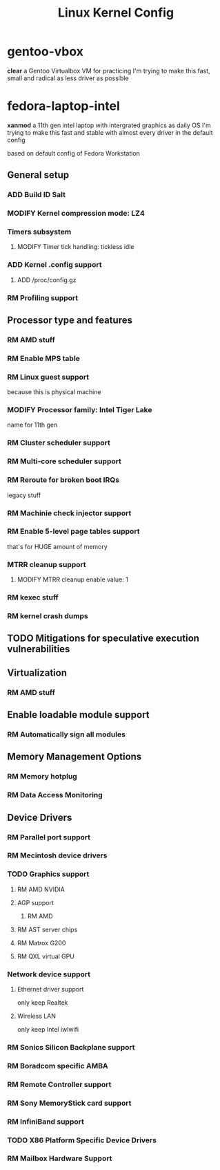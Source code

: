 #+TITLE: Linux Kernel Config
#+TODO: ADD(a) MODIFY(m) | TODO(t) RM(r)

* gentoo-vbox
*clear*
a Gentoo Virtualbox VM for practicing
I'm trying to make this fast, small and radical
as less driver as possible
* fedora-laptop-intel
*xanmod*
a 11th gen intel laptop with intergrated graphics as daily OS
I'm trying to make this fast and stable
with almost every driver in the default config

based on default config of Fedora Workstation

** General setup
*** ADD Build ID Salt
*** MODIFY Kernel compression mode: LZ4
*** Timers subsystem
**** MODIFY Timer tick handling: tickless idle
*** ADD Kernel .config support
**** ADD /proc/config.gz
*** RM Profiling support
** Processor type and features
*** RM AMD stuff
*** RM Enable MPS table
*** RM Linux guest support
because this is physical machine
*** MODIFY Processor family: Intel Tiger Lake
name for 11th gen
*** RM Cluster scheduler support
*** RM Multi-core scheduler support
*** RM Reroute for broken boot IRQs
legacy stuff
*** RM Machinie check injector support
*** RM Enable 5-level page tables support
that's for HUGE amount of memory
*** MTRR cleanup support
**** MODIFY MTRR cleanup enable value: 1
*** RM kexec stuff
*** RM kernel crash dumps
** TODO Mitigations for speculative execution vulnerabilities
** Virtualization
*** RM AMD stuff
** Enable loadable module support
*** RM Automatically sign all modules
** Memory Management Options
*** RM Memory hotplug
*** RM Data Access Monitoring
** Device Drivers
*** RM Parallel port support
*** RM Mecintosh device drivers
*** TODO Graphics support
**** RM AMD NVIDIA
**** AGP support
***** RM AMD
**** RM AST server chips
**** RM Matrox G200
**** RM QXL virtual GPU
*** Network device support
**** Ethernet driver support
only keep Realtek
**** Wireless LAN
only keep Intel iwlwifi
*** RM Sonics Silicon Backplane support
*** RM Boradcom specific AMBA
*** RM Remote Controller support
*** RM Sony MemoryStick card support
*** RM InfiniBand support
*** TODO X86 Platform Specific Device Drivers
*** RM Mailbox Hardware Support


 

